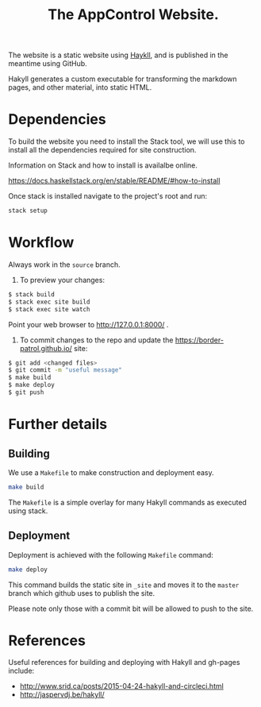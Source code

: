 #+TITLE: The AppControl Website.

The website is a static website using [[http://jaspervdj.be/hakyll/][Haykll]], and is published in the meantime using GitHub.

Hakyll generates a custom executable for transforming the markdown pages, and other material, into static HTML.

* Dependencies

To build the website you need to install the Stack tool, we will use this to install all the dependencies required for site construction.

Information on Stack and how to install is availalbe online.

https://docs.haskellstack.org/en/stable/README/#how-to-install

Once stack is installed navigate to the project's root and run:

#+BEGIN_SRC sh
stack setup
#+END_SRC

* Workflow

Always work in the ~source~ branch.

1. To preview your changes:

#+BEGIN_SRC sh
$ stack build
$ stack exec site build
$ stack exec site watch
#+END_SRC

Point your web browser to http://127.0.0.1:8000/ .

2. To commit changes to the repo and update the
   https://border-patrol.github.io/ site:

#+BEGIN_SRC sh
$ git add <changed files>
$ git commit -m "useful message"
$ make build
$ make deploy
$ git push
#+END_SRC

* Further details

** Building

 We use a =Makefile= to make construction and deployment easy.

 #+BEGIN_SRC sh
 make build
 #+END_SRC

 The =Makefile= is a simple overlay for many Hakyll commands as executed using stack.

** Deployment

 Deployment is achieved with the following =Makefile= command:

 #+BEGIN_SRC sh
 make deploy
 #+END_SRC

 This command builds the static site in =_site= and moves it to the =master= branch which github uses to publish the site.

 Please note only those with a commit bit will be allowed to push to the site.

* References

Useful references for building and deploying with Hakyll and gh-pages include:

+ http://www.srid.ca/posts/2015-04-24-hakyll-and-circleci.html
+ http://jaspervdj.be/hakyll/
